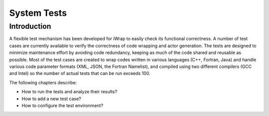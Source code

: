 #######################################################################################################################
System Tests
#######################################################################################################################

Introduction
############
A flexible test mechanism has been developed for iWrap to easily check its functional correctness. A number of
test cases are currently available to verify the correctness of code wrapping and actor generation.
The tests are designed to minimize maintenance effort by avoiding code redundancy, keeping
as much of the code shared and reusable as possible.
Most of the test cases are created to wrap codes written in various languages (C++, Fortran, Java)
and handle various code parameter formats (XML, JSON, the Fortran Namelist), and compiled using two different
compilers (GCC and Intel) so the number of actual tests that can be run exceeds 100.

The following chapters describe:

* How to run the tests and analyze their results?
* How to add a new test case?
* How to configure the test environment?
